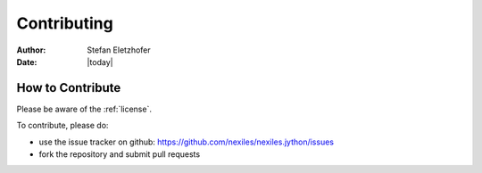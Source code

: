 
.. _contributing:

============
Contributing
============

:Author:    Stefan Eletzhofer
:Date:      |today|

How to Contribute
=================

Please be aware of the :ref:`license`.

To contribute, please do:

- use the issue tracker on github: https://github.com/nexiles/nexiles.jython/issues

- fork the repository and submit pull requests

.. vim: set ft=rst tw=75 nocin nosi ai sw=4 ts=4 expandtab:
